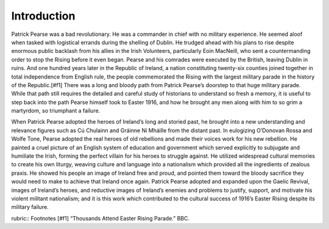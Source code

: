 ===========
Introduction
===========

Patrick Pearse was a bad revolutionary. He was a commander in chief with no military experience. He seemed aloof when tasked with logistical errands during the shelling of Dublin. He trudged ahead with his plans to rise despite enormous public backlash from his allies in the Irish Volunteers, particularly Eoin MacNeill, who sent a countermanding order to stop the Rising before it even began. Pearse and his comrades were executed by the British, leaving Dublin in ruins. And one hundred years later in the Republic of Ireland, a nation constituting twenty-six counties joined together in total independence from English rule, the people commemorated the Rising with the largest military parade in the history of the Republic.[#f1]  There was a long and bloody path from Patrick Pearse’s doorstep to that huge military parade. While that path still requires the detailed and careful study of historians to understand so fresh a memory, it is useful to step back into the path Pearse himself took to Easter 1916, and how he brought any men along with him to so grim a martyrdom, so triumphant a failure.

When Patrick Pearse adopted the heroes of Ireland’s long and storied past, he brought into a new understanding and relevance figures such as Cú Chulainn and Gráinne Ní Mháille from the distant past. In eulogizing O’Donovan Rossa and Wolfe Tone, Pearse adopted the real heroes of old rebellions and made their voices work for his new rebellion. He painted a cruel picture of an English system of education and government which served explicitly to subjugate and humiliate the Irish, forming the perfect villain for his heroes to struggle against. He utilized widespread cultural memories to create his own liturgy, weaving culture and language into a nationalism which provided all the ingredients of zealous praxis. He showed his people an image of Ireland free and proud, and pointed them toward the bloody sacrifice they would need to make to achieve that Ireland once again. Patrick Pearse adopted and expanded upon the Gaelic Revival, images of Ireland’s heroes, and reductive images of Ireland’s enemies and problems to justify, support, and motivate his violent militant nationalism; and it is this work which contributed to the cultural success of 1916’s Easter Rising despite its military failure.

rubric:: Footnotes
[#f1] “Thousands Attend Easter Rising Parade.” BBC.
